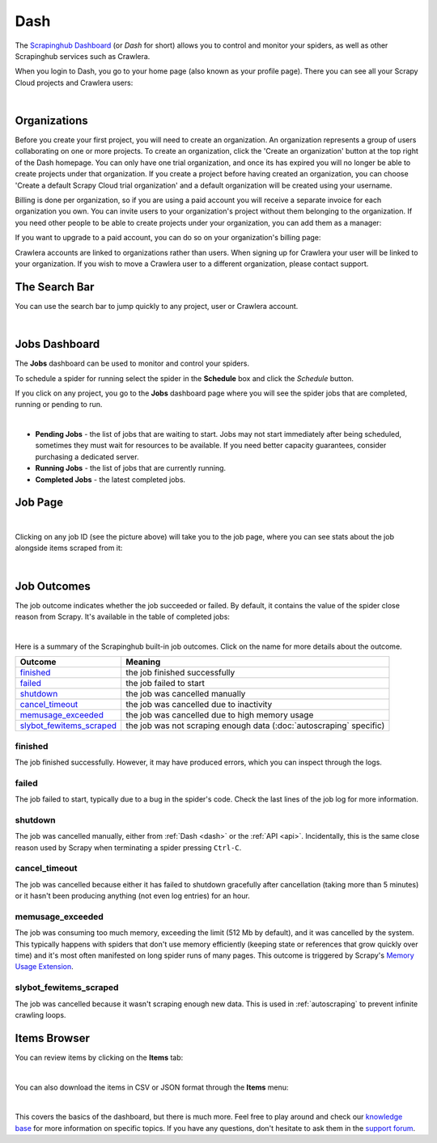 .. _dash:

====
Dash
====

The `Scrapinghub Dashboard`_ (or *Dash* for short) allows you to control and monitor your spiders, as well as other Scrapinghub services such as Crawlera.

When you login to Dash, you go to your home page (also known as your profile page). There you can see all your Scrapy Cloud projects and Crawlera users:

.. image:: _static/dash-home.png
   :width: 600px

|

Organizations
=============

Before you create your first project, you will need to create an organization. An organization represents a group of users collaborating on one or more projects. To create an organization, click the 'Create an organization' button at the top right of the Dash homepage. You can only have one trial organization, and once its has expired you will no longer be able to create projects under that organization. If you create a project before having created an organization, you can choose 'Create a default Scrapy Cloud trial organization' and a default organization will be created using your username.

.. image:: _static/create-organization.png
   :width: 400px 

Billing is done per organization, so if you are using a paid account you will receive a separate invoice for each organization you own. You can invite users to your organization's project without them belonging to the organization. If you need other people to be able to create projects under your organization, you can add them as a manager:

.. image:: _static/add-manager.png
    :width: 600px

If you want to upgrade to a paid account, you can do so on your organization's billing page:

.. image:: _static/upgrade-paid.png
    :width: 400px

Crawlera accounts are linked to organizations rather than users. When signing up for Crawlera your user will be linked to your organization. If you wish to move a Crawlera user to a different organization, please contact support. 

The Search Bar
==============

You can use the search bar to jump quickly to any project, user or Crawlera account.

.. image:: _static/dash-search.png
   :width: 400px

|

Jobs Dashboard
==============

The **Jobs** dashboard can be used to monitor and control your spiders.

To schedule a spider for running select the spider in the **Schedule** box and click the `Schedule` button.

If you click on any project, you go to the **Jobs** dashboard page where you will see the spider jobs that are completed, running or pending to run.

.. image:: _static/dash-jobs.png
   :width: 600px

|

* **Pending Jobs** - the list of jobs that are waiting to start. Jobs may not start immediately after being scheduled, sometimes they must wait for resources to be available. If you need better capacity guarantees, consider purchasing a dedicated server.

* **Running Jobs** - the list of jobs that are currently running.

* **Completed Jobs** - the latest completed jobs.


Job Page
========

.. image:: _static/dash-job-click.png
   :width: 600px

|

Clicking on any job ID (see the picture above) will take you to the job page, where you can see stats about the job alongside items scraped from it:

.. image:: _static/dash-jobpage.png
   :width: 600px

|

Job Outcomes
============

The job outcome indicates whether the job succeeded or failed. By default, it contains the value of the spider close reason from Scrapy. It's available in the table of completed jobs:

.. image:: _static/dash-job-outcome.png
   :width: 600px

|

Here is a summary of the Scrapinghub built-in job outcomes. Click on the name
for more details about the outcome.

==========================   ===============================================================
Outcome                      Meaning
==========================   ===============================================================
`finished`_                  the job finished successfully
`failed`_                    the job failed to start
`shutdown`_                  the job was cancelled manually
`cancel_timeout`_            the job was cancelled due to inactivity
`memusage_exceeded`_         the job was cancelled due to high memory usage
`slybot_fewitems_scraped`_   the job was not scraping enough data (:doc:`autoscraping` specific)
==========================   ===============================================================

finished
--------

The job finished successfully. However, it may have produced errors, which you
can inspect through the logs.

failed
------

The job failed to start, typically due to a bug in the spider's code. Check the
last lines of the job log for more information.

shutdown
--------

The job was cancelled manually, either from :ref:`Dash <dash>` or the :ref:`API
<api>`. Incidentally, this is the same close reason used by Scrapy when
terminating a spider pressing ``Ctrl-C``.

cancel_timeout
--------------

The job was cancelled because either it has failed to shutdown gracefully after
cancellation (taking more than 5 minutes) or it hasn't been producing anything
(not even log entries) for an hour.

memusage_exceeded
-----------------

The job was consuming too much memory, exceeding the limit (512 Mb by default),
and it was cancelled by the system. This typically happens with spiders that
don't use memory efficiently (keeping state or references that grow quickly
over time) and it's most often manifested on long spider runs of many pages.
This outcome is triggered by Scrapy's `Memory Usage Extension`_.

slybot_fewitems_scraped
-----------------------

The job was cancelled because it wasn't scraping enough new data. This is used
in :ref:`autoscraping` to prevent infinite crawling loops.

Items Browser
=============

You can review items by clicking on the **Items** tab:

.. image:: _static/dash-items.png
   :width: 600px

|

You can also download the items in CSV or JSON format through the **Items** menu:

.. image:: _static/dash-items-download.png
   :width: 600px

|

This covers the basics of the dashboard, but there is much more. Feel free to play around and check our `knowledge base`_ for more information on specific topics. If you have any questions, don't hesitate to ask them in the `support forum`_.


.. _`Scrapinghub dashboard`: https://dash.scrapinghub.com/
.. _`knowledge base`: http://support.scrapinghub.com/forum/24895-knowledge-base/
.. _`support forum`: http://support.scrapinghub.com/
.. _`Memory Usage Extension`: http://doc.scrapy.org/en/latest/topics/extensions.html#module-scrapy.contrib.memusage

